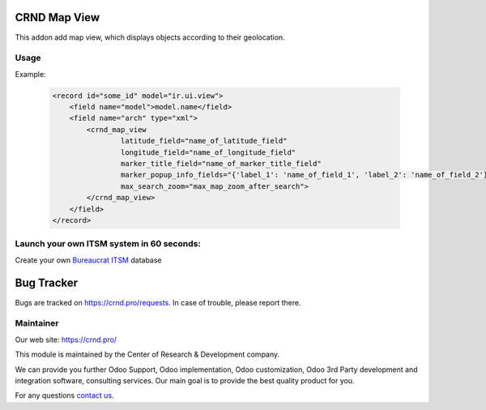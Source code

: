 CRND Map View
=============


.. |badge2| image:: https://img.shields.io/badge/license-LGPL--3-blue.png
    :target: http://www.gnu.org/licenses/lgpl-3.0-standalone.html
    :alt: License: LGPL-3

.. |badge3| image:: https://img.shields.io/badge/powered%20by-yodoo.systems-00a09d.png
    :target: https://yodoo.systems

.. |badge5| image:: https://img.shields.io/badge/maintainer-CR&D-purple.png
    :target: https://crnd.pro/


|badge2| |badge5|

This addon add map view, which displays objects according to their geolocation.

Usage
'''''

Example:

    .. code:: xml

        <record id="some_id" model="ir.ui.view">
            <field name="model">model.name</field>
            <field name="arch" type="xml">
                <crnd_map_view
                        latitude_field="name_of_latitude_field"
                        longitude_field="name_of_longitude_field"
                        marker_title_field="name_of_marker_title_field"
                        marker_popup_info_fields="{'label_1': 'name_of_field_1', 'label_2': 'name_of_field_2'}"
                        max_search_zoom="max_map_zoom_after_search">
                </crnd_map_view>
            </field>
        </record>

Launch your own ITSM system in 60 seconds:
''''''''''''''''''''''''''''''''''''''''''

Create your own `Bureaucrat ITSM <https://yodoo.systems/saas/template/bureaucrat-itsm-demo-data-95>`__ database

|badge3|

Bug Tracker
===========

Bugs are tracked on `https://crnd.pro/requests <https://crnd.pro/requests>`_.
In case of trouble, please report there.


Maintainer
''''''''''
.. image:: https://crnd.pro/web/image/3699/300x140/crnd.png

Our web site: https://crnd.pro/

This module is maintained by the Center of Research & Development company.

We can provide you further Odoo Support, Odoo implementation, Odoo customization, Odoo 3rd Party development and integration software, consulting services. Our main goal is to provide the best quality product for you.

For any questions `contact us <mailto:info@crnd.pro>`__.

